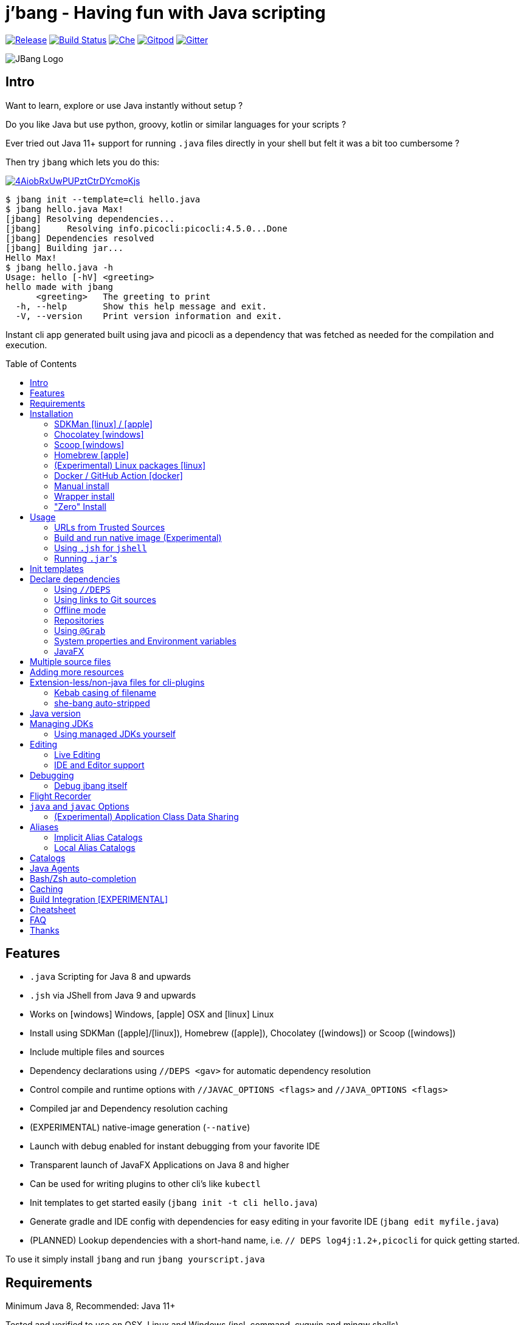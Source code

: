 = j'bang - Having fun with Java scripting
:idprefix:
:idseparator: -
:toc: macro
ifndef::env-github[:icons: font]
ifdef::env-github[]
:caution-caption: :fire:
:important-caption: :exclamation:
:note-caption: :paperclip:
:tip-caption: :bulb:
:warning-caption: :warning:
endif::[]

image:https://img.shields.io/github/release/jbangdev/jbang.svg[Release,link=https://github.com/jbangdev/jbang/releases]
image:https://github.com/jbangdev/jbang/workflows/ci-build/badge.svg[Build Status,link=https://github.com/jbangdev/jbang/actions]
image:https://www.eclipse.org/che/contribute.svg[Che, link=https://che.openshift.io/f?url=https://github.com/jbangdev/jbang]
image:https://img.shields.io/badge/Gitpod-Workspace-blue?logo=gitpodp[Gitpod, link=https://gitpod.io/#https://github.com/jbangdev/jbang]
image:https://badges.gitter.im/jbangdev/community.svg[Gitter, link=https://gitter.im/jbangdev/community]


image:images/jbang_logo.svg[JBang Logo, title="JBang Logo"]

== Intro

Want to learn, explore or use Java instantly without setup ?

Do you like Java but use python, groovy, kotlin or similar languages for your scripts ?

Ever tried out Java 11+ support for running `.java` files directly in your shell but felt it was a bit too cumbersome ?

Then try `jbang` which lets you do this:

image:https://asciinema.org/a/4AiobRxUwPUPztCtrDYcmoKjs.svg[link=https://asciinema.org/a/4AiobRxUwPUPztCtrDYcmoKjs?autoplay=true&theme=solarized-dark]

[source, bash]
----
$ jbang init --template=cli hello.java
$ jbang hello.java Max!
[jbang] Resolving dependencies...
[jbang]     Resolving info.picocli:picocli:4.5.0...Done
[jbang] Dependencies resolved
[jbang] Building jar...
Hello Max!
$ jbang hello.java -h
Usage: hello [-hV] <greeting>
hello made with jbang
      <greeting>   The greeting to print
  -h, --help       Show this help message and exit.
  -V, --version    Print version information and exit.
----

Instant cli app generated built using java and picocli as a dependency that was fetched as needed for the compilation and execution.

toc::[]

== Features

* `.java` Scripting for Java 8 and upwards
* `.jsh` via JShell from Java 9 and upwards
* Works on icon:windows[] Windows, icon:apple[] OSX and icon:linux[] Linux
* Install using SDKMan (icon:apple[]/icon:linux[]), Homebrew (icon:apple[]), Chocolatey (icon:windows[]) or Scoop (icon:windows[])
* Include multiple files and sources
* Dependency declarations using `//DEPS <gav>` for automatic dependency resolution
* Control compile and runtime options with `//JAVAC_OPTIONS <flags>` and `//JAVA_OPTIONS <flags>`
* Compiled jar and Dependency resolution caching
* (EXPERIMENTAL) native-image generation (`--native`)
* Launch with debug enabled for instant debugging from your favorite IDE
* Transparent launch of JavaFX Applications on Java 8 and higher
* Can be used for writing plugins to other cli's like `kubectl`
* Init templates to get started easily (`jbang init -t cli hello.java`)
* Generate gradle and IDE config with dependencies for easy editing in your favorite IDE (`jbang edit myfile.java`)
* (PLANNED) Lookup dependencies with a short-hand name, i.e. `// DEPS log4j:1.2+,picocli` for quick getting started.

To use it simply install `jbang` and run `jbang yourscript.java`

== Requirements

Minimum Java 8, Recommended: Java 11+

Tested and verified to use on OSX, Linux and Windows (incl. command, cygwin and mingw shells).

== Installation

To use `jbang` Java 8 is the minimum required version, however Java 11 or higher is recommended.

=== SDKMan icon:linux[] / icon:apple[]

To install both java and `jbang` we recommend https://sdkman.io[sdkman] on Linux and OSX.

[source, bash]
----
curl -s "https://get.sdkman.io" | bash # <.>
source ~/.bash_profile # <.>

sdk install java # <.>
----

Once Java is installed and ready, you install `jbang` with

[source, bash]
----
sdk install jbang
----

To test your installation run:

[source, bash]
----
jbang --help
----

This should print out usage information.

To update run:

[source]
----
sdk update jbang
----

=== Chocolatey icon:windows[]

On Windows you can install both `java` and jbang` with https://chocolatey.org[Chocolatey].

From a command prompt with enough rights to install with choco:

  choco install jdk11

Once Java in installed run:

  choco install jbang

To upgrade to latest version:

  choco upgrade jbang

The latest package will be published to https://chocolatey.org/packages/jbang[jbang choco package page],
it might be a bit delayed as the review is still manual. In case the default version is not
the latest you can see the https://chocolatey.org/packages/jbang/#versionhistory[version list] and install specific version using:

  choco install jbang --version=<version number>

=== Scoop icon:windows[]

On Windows you can also install `jbang` with https://scoop.sh[Scoop].

[source, bash]
----
scoop bucket add jbangdev https://github.com/jbangdev/scoop-bucket
scoop install jbang
----

To upgrade to latest version:

  scoop update jbang

=== Homebrew icon:apple[]

On OSX you can install 'java' and `jbang` with https://brew.sh[Homebrew] using custom taps.

To install Java 11:

[source, bash]
----
brew tap AdoptOpenJDK/openjdk
brew cask install adoptopenjdk11
----

Once Java is installed you can use brew with https://github.com/jbangdev/homebrew-tap/[jbangdev/tap] to get `jbang`:

  brew install jbangdev/tap/jbang

To upgrade to latest version:

  brew upgrade jbangdev/tap/jbang

==== Installing older versions via Homebrew

If you encounter an issue in `jbang` that is not present in an older version,
you can revert back to that older version following these steps:

. Find the commit id for the version to revert to (e.g. `0.8.1`).
+
[source]
----
$ cd "$(brew --repo jbangdev/tap)"
$ git log master -- Formula/jbang.rb
...
commit fd70f1bc0a7f69d81cfb5b08a0d2bb698fbd01b2
Author: Max Rydahl Andersen <max@xam.dk>
Date:   Tue Jan 21 00:33:05 2020 +0000

    jbang v0.8.1
----

. Checkout the version.
+
[source,bash]
----
$ git checkout fd70f1bc0a7f69d81cfb5b08a0d2bb698fbd01b
----

. Unlink current `jbang` version.
+
[source,bash]
----
$ brew unlink jbang
Unlinking /usr/local/Cellar/jbang/0.13.2... 1 symlinks removed
----

. Install the older version.
+
[source,bash]
----
$ HOMEBREW_NO_AUTO_UPDATE=1 brew install jbang
...
🍺  /usr/local/Cellar/jbang/0.8.1: 18 files, 2.9MB, built in 6 seconds
----

. Verify the version.
+
[source,bash]
----
$ jbang version
0.33.0
----

=== (Experimental) Linux packages icon:linux[]

WARNING: These builds are not fully automated yet thus might be slightly behind.

You can install rpm packages from https://copr.fedorainfracloud.org/coprs/maxandersen/jbang/[Fedora Copr]
by doing the following:

[source]
----
dnf copr enable maxandersen/jbang
dnf install jbang
----

The COPR currently includes builds from various versions of CentOS, Fedora, Mageia and OpenSuse.

=== Docker / GitHub Action icon:docker[]

You can run `jbang` via Docker:

[source, bash]
----
docker run -v `pwd`:/ws --workdir=/ws jbangdev/jbang-action helloworld.java
----

or if you prefer using Quay.io:

[source, bash]
----
docker run -v `pwd`:/ws --workdir=/ws quay.io/jbangdev/jbang-action helloworld.java
----

The same container images can be used with GitHub Actions, see https://github.com/jbangdev/jbang-action[jbang-action] for details.

=== Manual install

Unzip the https://github.com/jbangdev/jbang/releases/latest[latest binary release], add the `jbang-<version>/bin` folder to your `$PATH` and you are set.

=== Wrapper install

If you would like to have jbang available in a local directory and committed into a source code repository you akin to maven and gradle wrappers you can use the `wrapper` command.

If you have `jbang` already installed you call `jbang wrapper install` in a folder to install a local `jbang`
that will run out of that directory using `./jbang`.

=== "Zero" Install

If you want to try out jbang without a package manager or similar you can run the following to download jbang in `~/.jbang` and if necessary `java`.

Linux/OSX/Windows Bash:

[source, bash]
----
curl -Ls https://sh.jbang.dev | bash -s - <arguments>
----

For example `curl -Ls https://sh.jbang.dev | bash -s - properties@jbangdev`

Windows Powershell:

[source, powershell]
----
iex "& { $(iwr https://ps.jbang.dev) } <arguments>"
----

For example `iex "& { $(iwr https://ps.jbang.dev) } properties@jbangdev"`

== Usage

A script is just a single `.java` file with a classic static main method or a `.jsh` file which will be passed to `jshell`.

Below is an (almost) minimal example you can save in `helloworld.java` or simply run `jbang init helloworld.java`:

[source,java]
----
///usr/bin/env jbang "$0" "$@" ; exit $? # <.>

class helloworld { // <.>

    public static void main(String[] args) {
        if(args.length==0) {
            System.out.println("Hello World!");
        } else {
            System.out.println("Hello " + args[0]);
        }
    }
}
----
<.> By using this `//` style instead of shebang `#!` you trick `bash`, `zsh` etc. to run this as a script while still being valid java code.
<.> A classname, can be anything when using `jbang` but to be valid java for most IDEs you'll want to name it the same as the source file.

Now to run this you can call it via `jbang`:

[source]
----
jbang helloworld.java
----

or if on Linux/OSX run it directly. If you created it manually you need to mark it as executable before running it.

[source]
----
chmod +x helloworld.java
./helloworld jbang!
----

[WARNING]
====
When no <<java-version,JDK version>> is available in the PATH, JDK 11 will be downloaded by default to bootstrap jbang.
If your script requires a higher version and you don' want to download two JDK's, you can define an alternative default with `JBANG_DEFAULT_JAVA_VERSION` env variable.

 $ JBANG_DEFAULT_JAVA_VERSION=14 jbang my-script.java

Note that if JDK is found in the PATH, `JBANG_DEFAULT_JAVA_VERSION` will be ignored.
====

=== URLs from Trusted Sources

You can use `http(s):/` and `file:/` url's for input:.

[source]
----
jbang https://github.com/jbangdev/jbang/blob/master/examples/helloworld.java
----

For safety reasons jbang will not run arbitrary urls before you indicated you trust their source.
Thus when running the above for the first time you will see the following warning about the url not being a trusted source:

[source,bash]
----
[jbang] https://github.com/jbangdev/jbang/blob/master/examples/helloworld.java is not from a trusted source thus aborting.
If you trust the url to be safe to run are here a few suggestions:
Limited trust:
    jbang trust add https://github.com/jbangdev/jbang/
Trust all subdomains:
    jbang trust add *.github.com
Trust all sources (WARNING! disables url protection):
    jbang trust add "*"

For more control edit ~/.jbang/trusted-sources.json

[jbang] Run with --verbose for more details
----

To enable running it you need to mark that url or a sub part of it as a trusted source.
i.e. `jbang trust add https://github.com/jbangdev/jbang/` will tell `jbang` to trust anything with that base url.

You can see more in the comments of the `~/.jbang/trusted-sources.json`.

[TIP]
====
Sites such as GitHub, gitlab, bitbucket, gist, twitter and carbon.now.sh jbang will try and extract the proper source rather than the raw html.
i.e. doing `jbang https://twitter.com/maxandersen/status/1266904846239752192 twitter!` is possible.
====

[TIP]
====
URL's will follow redirects. In case you need to use it with sites with self-signed/non-trusted certificates you can
if you trust the site use `--insecure`.
====

=== Build and run native image (Experimental)

There is support for using `native-image` from GraalVM project to produce a binary executable.

Since not all java libraries can automatically be built with `native-image` - especially if using reflection feature are considered highly experimental.

Just run `jbang --native helloworld.java` and `jbang` will use `native-image` from either `$JAVA_HOME/bin` or `$GRAALVM_HOME/bin` or `$PATH` to
produce a native image binary.

You can install the `native-image` utility binary e.g. by installing GraalVM from https://www.graalvm.org/downloads, and then once running `gu install native-image` as per https://www.graalvm.org/reference-manual/native-image.


[TIP]
====
If you use `--native` with picocli remember to add `info.picocli:picocli-codegen` as that will ensure it will actually work with `native-image`.
====


=== Using `.jsh` for `jshell`

There is support to run `.jsh` via `jshell`. The advantage of `jshell` is that you do not need to have a class or static main method.

Classic `jshell` does not support passing in arguments nor system properties, `jbang` does.

In the case of `.jsh` files `jbang` injects a startup script that declares a `String[] args` which will contain any passed in arguments,
and it sets any properties passed in as `-Dkey=value` as parameters to `jbang`.

That means you can run a script as `jbang -Dkey=value World helloworld.jsh` and retrieve arguments and properties as:

[source,java]
----
System.out.println("Hello " + (args.length>0?args[0]:"World")); // <.>
System.getProperty("key"); // <.>
----
<.> Line where `args` are accessible without previous declaration.
<.> System properties set when passed as `-D` arguments to `jbang`

The script will have the output:

 Hello World
 value

Please note that `.jsh` files are source only, they are not compiled thus they are https://github.com/jbangdev/jbang/issues/506[not cached] nor can they be https://github.com/jbangdev/jbang/issues/510[built as native images].


==== Running script from standard input

jbang can run scripts directly from standard input using `-` or `/dev/stdin` as input.

i.e.

`echo 'System.out.println("Hello World!");' | jbang -`

[TIP]
====
If you use `--interactive` `jbang` will let `jshell` enter into interactive/REPL mode. You can write `/exit` to leave this mode.
====

[TIP]
====
If your own code needs to handle chained pipes well it is recommended to add the following code:

[source,java]
----
import sun.misc.Signal;

if (!"Windows".equals(System.getProperty("os.name"))) {
    Signal.handle(new Signal("PIPE"), (final Signal sig) -> System.exit(1));
}
----

It will give a compiler warning as it is internal API; but for now it works.
====

=== Running ``.jar``'s

`jbang` will also run `.jar` files directly.

i.e. `jbang helloworld.jar` will run `helloworld.jar` if found on your local file system.

The `.jar` can be a local file or a http/https url.

You can also run a `.jar` file referenced by a Maven coordinate, i.e.:

  jbang info.picocli:picocli-codegen:4.5.0

This will fetch the dependency stated and put the transitive dependencies on the class-path.

If you need to specify a main class you can do so by using `--main` i.e.

  jbang --main picocli.codegen.aot.graalvm.ReflectionConfigGenerator info.picocli:picocli-codegen:4.5.0

[TIP]
====
A side effect of running GAV as a jar, the GAV could also be a `.java` or `.jsh` file and it would be launched as a script instead of a jar.
No one would want to do that (right?) but now you know.
====

== Init templates

To get started you can run `jbang init helloworld.java` and a simple java class with a static main is generated.

Using `jbang init --template=cli helloworld.java` you get a more complete Hello World CLI using https://picocli.info/[picocli] as dependency.

== Declare dependencies

If you want to write real scripts you will want to use some java libraries.
To specify dependencies you use gradle-style locators or links to Git sources. Below are examples for `log4j`.

=== Using `//DEPS`

[source,java]
----
///usr/bin/env jbang "$0" "$@" ; exit $?
// <.>
//DEPS log4j:log4j:1.2.17

import static java.lang.System.out;

import org.apache.log4j.Logger;
import org.apache.log4j.BasicConfigurator;

import java.util.Arrays;

class classpath_example {

	static final Logger logger = Logger.getLogger(classpath_example.class);

	public static void main(String[] args) {
		BasicConfigurator.configure(); // <.>
		logger.info("Welcome to jbang");

		Arrays.asList(args).forEach(arg -> logger.warn("arg: " + arg));
		logger.info("Hello from Java!");
	}
}
----
<.> `//DEPS` must be placed at the start of line and can be one or more space separated dependencies.
<.> Minimal logging setup - required by log4j.

Now when you run this, the first time with no existing dependencies installed you should get an output like this:

[source]
----
$ ./classpath_example.java
[jbang] Resolving dependencies...
[jbang]     Resolving log4j:log4j:1.2.17...Done
[jbang] Dependencies resolved
0 [main] INFO classpath_example  - Welcome to jbang
1 [main] INFO classpath_example  - Hello from Java!
----

=== Using links to Git sources

Instead of gradle-style locators you can also use URLs to projects on GitHub, GitLab or BitBucket.
Links to those projects will then be converted to artifacts references on https://jitpack.io/[jitpack].
You can use links to the root of the project, to the root of a tag/release and to specific commits.

If the project you link to has multiple modules and you want only a specific module you can specify the
name of the module by appending `#name-of-module` to the URL.

And finally if the link you provide is to a specific branch of the project then you need to append
`#:SNAPSHOT` to the URL. (If you have both a branch and a module name then use `#name-of-module:SNAPSHOT`)

.Examples of links and their resulting locator:
|===
|Link | Locator
|https://github.com/jbangdev/jbang
|com.github.jbangdev:jbang:master-SNAPSHOT

|https://github.com/jbangdev/jbang/tree/v1.2.3
|com.github.jbangdev:jbang:v1.2.3

|https://github.com/jbangdev/jbang/tree/f1f34b031d2163e0cdc6f9a3725b59f47129c923[https://github.com/jbangdev/jbang/tree/f1f34b031...]
|com.github.jbangdev:jbang:f1f34b031d

|https://github.com/jbangdev/jbang#mymodule
|com.github.jbangdev.jbang:mymodule:master-SNAPSHOT

|https://github.com/jbangdev/jbang/tree/mybranch#:SNAPSHOT
|com.github.jbangdev:jbang:mybranch-SNAPSHOT

|https://github.com/jbangdev/jbang/tree/mybranch#mymodule:SNAPSHOT
|com.github.jbangdev.jbang.mymodule:mybranch-SNAPSHOT
|===

=== Offline mode

In case you prefer `jbang` to just fail-fast when dependencies cannot be found locally you can run `jbang` in offline mode using
`jbang -o` or `jbang --offline`. In this mode `jbang` will simply fail if dependencies have not been cached already.

=== Repositories

By default `jbang` uses https://jcenter.bintray.com/[jcenter] as its repository as it is a superset of Maven Central
and supposedly should be faster.

And if you are using the above mentioned URL dependencies https://jitpack.io[jitpack] will be added automatically as well.

If that is not sufficient for you or need some custom repo you can use `//REPOS id=repourl` to
state which repository URL to use.

For ease of use there are also a few shorthands to use popular commonly available repositories.

|===
|Short name | Description
|`mavencentral`
|Maven Central

|`jcenter`
|`https://jcenter.bintray.com/`

|`google`
|`https://maven.google.com/`

|`jitpack`
|`https://jitpack.io/`
|===

Following example enables use of Maven Central and add a custom `acme` repository.

[source,java]
----
//REPOS mavenCentral,acme=https://maven.acme.local/maven
----

[WARNING]
====
If you add any `//REPOS` lines `jbang` will no longer consult `jcenter` thus you need to explicitly add it if needed.
====

[TIP]
====
For secure authentication `jbang` will honor `~/.m2/settings-security.xml` for configuring
username/passwords.
====


=== Using `@Grab`

There is also support for using Groovy lang style `@Grab` syntax.

[source,java]
----
///usr/bin/env jbang "$0" "$@" ; exit $?

import static java.lang.System.out;

import org.apache.log4j.Logger;
import org.apache.log4j.BasicConfigurator;

import java.util.Arrays;

import groovy.lang.Grab; // <.>
import groovy.lang.Grapes;
import groovy.lang.GrabResolver;

@GrabResolver("mavenCentral") // <.>
@GrabResolver(name='acme', root='https://maven.acme.local/maven')
@Grapes({ // <.>
		@Grab(group="org.codehaus.groovy", module="groovy", version="2.5.8"), // <.>
		@Grab(module = "log4j", group = "log4j", version = "1.2.17")
})
class classpath_example {

	static final Logger logger = Logger.getLogger(classpath_example.class);

	public static void main(String[] args) {
		BasicConfigurator.configure();
		Arrays.asList(args).forEach(arg -> out.println(arg));
	}
}
----
<.> Import needed to make the compiler be okey with `@Grab` annotation.
<.> Using `GrabResolver` to enable `mavenCentral` and custom `acme` repository
<.> In Groovy you normally put `@Grab` on import statements. That is not allowed in Java thus when having multiple imports you need to put them in a `@Grapes` annotation first.
<.> `jbang` will grab any `@Grab` annotation and assume it is declaring dependencies.

=== System properties and Environment variables

In dependencies you can refer to environment and system properties to parameterize the dependencies.
It uses the format `${[env.]propertyname:<defaultvalue>}`.

Furthermore to align with properties commonly used to make dependency resolution portable
`jbang` exposes properties similar to what the `https://github.com/trustin/os-maven-plugin[os-maven-plugin]` does.
Plus for ease of use for javafx dependencies it also setups a property named `${os.detected.jfxname}`.

Examples:

[source,bash]
----
${env.USER} = 'max'
${os.name} = 'Mac OS X'
${non.existing.key:empty} = 'empty'
${os.detected.jfxname} = 'mac'
----

This can be put to use in `//DEPS` like so:

  //DEPS org.openjfx:javafx-graphics:11.0.2:${os.detected.jfxname}

Here we use the properties to avoid hardcoding your script to a specific operating system.

=== JavaFX

If `jbang` detects you have a `javafx-` dependency in your list of dependencies
it will if you `java` command supports Java modules automatically set the necessary
`--module-path` and `--add-modules`.

See `link:examples/jfx.java[]` and `link:examples/jfxtiles.java[]` for examples of this.

== Multiple source files

It is possible to use multiple source files just by having the files in the same source directory, it will
even work for a limited extent with packages.

For example the example below works by just calling `jbang Main.java`:

.Main.java
[source,java]
----
import model.Person;

public class Main {

    public static void main(String... args) {
        Person p = new Person(args[0]);
        System.out.println("Hello " + p.getName());
    }
}
----

.model/Person.java
[source,java]
----
package model;

public class Person {
    String name;
    public String getName() { return name; }
    public Person(String n) { this.name = n; }
}
----

There are some cases where the above does not work; i.e. if two packages refer to each other - i.e. `model.Person` referring to `util.Generator`
will fail. Also `jbang edit` does not know about multiple sources as it runs and must run before compilation occurs.

Thus version 0.46 there is now support for having that all work with multiple source files. The main script file defines all the
dependencies and you add more source files into the application using `//SOURCES <filename>`.
If included source has `//SOURCES` that will also get included recursively.

The listed file name(s) gets added to source list when compiling.

Currently there are not `*.java` style matching or support for these `.java` files to declare `//DEPS` or other jbang configuration.
That will currently only be honored by the main script/app. These will be loosened up in future based on feedback.

== Adding more resources

If you want to add a `META-INF/application.properties` or `META-INF/resource.index.html` or other files to the generated jar
you can use `//FILES` to add them.

The format is `//FILES <mountpoint>[=<sourcefile>]`.

Example:

  //FILES resource.properties
  //FILES META-INF/resources/index.html=index.html

Here `resource.properties` will be copied as is and `META-INF/resources/index.html` gets its content from `index.html`.

All locations are relative to the script location.

WARNING: Currently `jbang edit` and http(s) based script do not work with `//FILES`. Will be added later.

== Extension-less/non-java files for cli-plugins

You can use `jbang` to write plugins for cli's like `kubectl`, `git`, etc.
They expect their plugins to be named like `<cmd>-<plugin>`, i.e. `kubectl-myplugin`.

Furthermore some of them, particularly `kubectl` currently require the file to start with `#!` otherwise you get a `exec format error`.

`jbang` has a bit of auto-magic to help in both cases.

=== Kebab casing of filename

`jbang` lets you name your file without a `.java` or `.jsh` extension, such
as `kubectl-my-plugin` or `myjavascript.sh`. `jbang` will in this case copy the file to a temporary
directory using kebab-case to map the name to a proper java class name.

For example, if you make a file called `kubectl-my-plugin` then `jbang` will assume the actual class name to launch
to be `KubectlMyPlugin`.

Note, similar is done when using `jbang edit`, here the symbolic link will be made so the IDE will treat it as
regular camel cased java class.

NOTE: If you do not follow this naming pattern you will get a compile error as `javac` expects both the public class and file names to be equal.

=== she-bang auto-stripped

For extension less scripts, you can put `#!' header at the beginning to let apps recognize
it is to be treated as a script. To avoid issues when compiling, `jbang` will remove
that line before compilation.

For now this is required for `kubectl` plugin but not `git`. https://github.com/kubernetes/kubectl/issues/822[Issue opened] on this limitation.

== Java version

`jbang` will by default use `JAVA_HOME` and if not available, check the `PATH` to locate the `java` executable to run the script with.

If your script requires a specific or minimal version of Java you can use `//JAVA <version>(+)`.

If Jbang finds a java executable using `JAVA_HOME` or `PATH` which satisfies the stated java version jbang will use it.
If no such version is found it will automatically download and install it.

Examples:

`//JAVA 11` will force use of Java 11. +
`//JAVA 13+` will require at least java 13. Java 13 or higher will be used.

In case no matching `java` is found `jbang` will fail.

You can always force running with specific version of `java` using `--java` command line option, i.e.
`jbang --java 8 hello.java`

== Managing JDKs

In the previous section it was mentioned that Jbang will automatically download and install JDKs when necessary.
You can use the `jdk` command to manage JDKs, for example you can run the following:

  jbang jdk list

which will list all the JDKs that are currently installed by Jbang.

It's easy to `install` additional JDKs by running:

  jbang jdk install 14

which will download and install JDK version 14 into Jbang's cache (`~/.jbang/cache/jdks` by default).
The list of versions that are available for installation can be found here: https://adoptopenjdk.net/releases.html

The first JDK that gets installed by Jbang will be set as the "default" JDK. This is from then on the JDK that will be
used by Jbang if no Java could be found on the system (meaning `javac` wasn't found on the `PATH` and no `JAVA_HOME` is set).
You can change the default JDK by running:

  jbang jdk default 12

Running it without an argument will return the version of the JDK that is currently set as the default.

NOTE: On Windows you might need elevated privileges to create symbolic links. If you don't have permissions then
running the above command  will result in an error. To use it https://stackoverflow.com/a/24353758[enable symbolic links]
for your user or run your shell/terminal as administrator to have this feature working.

When you `uninstall` a JDK by running:

  jbang jdk uninstall 12

and that JDK was set as the default, Jbang will set the next higher version JDK as the default. If no higher version is
available it will select the next lower version.

=== Using managed JDKs yourself

Given the fact that Jbang is able to easily download and install JDKs we thought that it might be a good option for
our users to be able to access those JDKs for their own use instead of having to install yet another version themselves.

To make that easy we added a couple of useful commands. The first can be used to set retrieve to location where the JDK
is installed:

  jbang jdk home

This will return the path to the "default" JDK (by default `~/.jbang/currentjdk)`, if you want to know the location of a
specific JDK you can pass the version as an argument: `jbang jdk home 14`. This command could be used by scripts to find
a JDK to use to run a Java program for example (eg: `JAVA_HOME=$(jbang jdk home)`.

For setting up your current command line environment there's something simpler. You can run:

  jbang jdk java-env

On Linux and Mac this will output something like:

[source]
----
export PATH="/home/user/.jbang/currentjdk/bin:$PATH"
export JAVA_HOME="/home/user/.jbang/currentjdk"
# Run this command to configure your shell:
# eval $(jbang jdk java-env)
----

And the output itself shows how to properly use it to configure your command line to use the JDK. In this case it's by
running:

  eval $(jbang jdk java-env)

To do this by default for all shells you start simply add the above line to your `~/.bashrc` file.

Unfortunately on Windows using CMD things are not as easy as is show by the output of `jbang jdk java-env` on that  platform:

[source]
----
set PATH=C:\Users\user\.jbang\currentjdk\bin;%PATH%
set JAVA_HOME=C:\Users\user\.jbang\currentjdk
rem Copy & paste the above commands in your CMD window or add
rem them to your Environment Variables in the System Settings.
----

Instead of copying and pasting lines you could also redirect the output to a .bat file and execute that instead:

  > jbang jdk java-env > setenv.bat
  > setenv

== Editing

You can edit your script in your IDE by using `jbang edit helloworld.java`. This will generate a project in a temporary location with symbolic links to your script
and output the generated folder name. The easiest way to use that is to use it in a call to your IDE:

[source, bash]
----
code `jbang edit helloworld.java`
----

If you add further dependencies to your file just re-run the edit command and the relevant files will be regenerated with the updated dependencies.

Above does require using a shell that allows for variable evaluation, if you are on i.e. Windows then you might prefer using:

[source, bash]
----
jbang edit --open=[editor] helloworld.java
----

The editor used will be what is specified as the argument to `--open` or default to `$JBANG_EDITOR`, `$VISUAL` or `$EDITOR` in that order.

NOTE: On Windows you might need elevated privileges to create symbolic links. If you don't have permissions then
the `edit` option will result in an error. To use it https://stackoverflow.com/a/24353758[enable symbolic links]
for your user or run your shell/terminal as administrator to have this feature working.

=== Live Editing

You can also use `jbang edit --live` and `jbang` will launch your editor while watching
for file changes and regenerate the temporary project to pick up changes in dependencies.


=== IDE and Editor support

The `edit` feature been tested with the following IDE's:

:sicons: https://simpleicons.org/icons
.IDE's and Editors tested with `jbang`
[width=75%,frame=none,grid=none]
|===
|image:{sicons}/visualstudiocode.svg[50,50] https://code.visualstudio.com[Visual Studio Code]
|image:{sicons}/eclipseide.svg[50,50] https://www.eclipse.org/downloads/download.php[Eclipse]
|image:{sicons}/intellijidea.svg[50,50] https://www.jetbrains.com/idea/download[IntelliJ Idea]
|image:{sicons}/apachenetbeanside.svg[50,50] https://netbeans.apache.org/download/[Apache NetBeans]
|image:{sicons}/neovim.svg[50,50] https://github.com/neovim/neovim/wiki/Installing-Neovim[Neovim] w/ https://spacevim.org/use-vim-as-a-java-ide/[spacevim Java]
|image:{sicons}/gnuemacs.svg[50,50] https://www.gnu.org/software/emacs/[Emacs] w/ https://www.spacemacs.org[Spacemacs Java]
|===

The `edit` feature works with various IDE's - it generates a `build.gradle` to use with IDE's that understands Gradle directly.
For speed and consistency `jbang` also generates IDE specific settings.

Currently launchers and project files are generated for Eclipse and vscode. Intellij just reads `build.gradle` for now thus
to run/debug you will need to manually set it up.

== Debugging

When running `.java` scripts with `jbang` you can pass the `--debug`-flag and the script will enable debug,
suspend the execution and wait until you connect a debugger to port 4004.

[source, bash]
----
jbang --debug helloworld.java
Listening for transport dt_socket at address: 4004
----

You can change the debug port and host by passing in a interface pattern and number to the debug argument, e.g., `--debug=*:4321`.

This will make it use port 4321 and make it listen on all ('*') network interfaces.

NOTE: Be sure to put a breakpoint in your IDE/debugger before you connect to make the debugger actually stop when you need it.

=== Debug jbang itself

Java itself will add `JAVA_TOOL_OPTIONS` which will apply to `jbang` too.

For finer and more explicit control the scripts, `jbang` will add `JBANG_JAVA_OPTIONS` to the call to `jbang` itself.
Thus if you want to enable debug or other details for `jbang` set that environment variable.

== Flight Recorder

Flight recorder is a feature of the Java VM that lets you gather diagnostic and profiling data about your script.

You can use `//JAVA_OPTIONS` to have full control over it; but for the easiest setup `jbang` lets you just run with `--jfr`, e.g.,

  jbang --jfr myapp.java

By default `--jfr` will start flight recorder and tell it to dump event recordings to `myapp.jfr` (i.e. using base name of the script as its filename).

Then you can use tools like `jvisualvm` or `jmc` to explore the data.

If you want to tweak the configuration you can pass flight recorder options, like `jbang --jfr=filename={baseName}.jfr,maxage=24h` where `{baseName}` will be replaced
by the filename and then added `maxage=24h` to flight recording options.

If you want further control use `//JAVAC_OPTS -XX:StartFlightRecording=<your options>` instead.

== `java` and `javac` Options

If you want to tweak memory settings or enable preview features you can setup the necessary options using
`//JAVA_OPTS` and `//COMPILER_OPTS` as in the following example using Java 14 experimental `record` feature:

[source, java]
----
///usr/bin/env jbang "$0" "$@" ; exit $?
//JAVAC_OPTIONS --enable-preview -source 14 <.>
//JAVA_OPTIONS --enable-preview // <.>

import static java.lang.System.*;

public class records {

    record Point(int x, int y) {}

    public static void main(String[] args) {
        var p = new Point(2,4);
        out.println(p);
    }
}
----

Since Java 9 https://docs.oracle.com/javase/9/tools/java.htm#GUID-3B1CE181-CD30-4178-9602-230B800D4FAE__USINGTHEJDK_JAVA_OPTIONSLAUNCHERENV-F3C0E3BA[JDK_JAVA_OPTIONS] and https://docs.oracle.com/javase/9/tools/javac.htm#GUID-AEEC9F07-CB49-4E96-8BC7-BCC2C7F725C9\_\_USINGJDK_JAVAC_OPTIONSENVIRONMENTVA-F3C76845[JDK_JAVAC_OPTIONS] are also picked up by the Java runtime and compiler automatically.

For Java 8 and if you want to set explicitly only for `jbang` you can also add flags by setting `JBANG_JAVA_OPTIONS` and `JBANG_JAVAC_OPTIONS` respectively.

=== (Experimental) Application Class Data Sharing

If your scripts uses a lot of classes Class Data Sharing might help on your startup. The following requires Java 13+.

Using `--cds` jbang will build the jar with Application Class Data Sharing enabled and when run have it load shared class data.

You can put `//CDS` in the java file to enable it by default, or simply use `--cds` to force it or `--no-cds` to turn it off no matter what the jbang script file contains.

== Aliases

To avoid remembering long paths and to enable easy launch of jbang scripts there is an `alias` command
to setup and manage aliases to actual scripts.

  jbang alias add hello https://github.com/jbangdev/jbang-examples/blob/master/examples/helloworld.java

will add an alias named `hello` pointing to that github url which then can be run using `jbang hello`.

  jbang alias list

will show you all the aliases that are defined locally.

=== Implicit Alias Catalogs

The aliases you create are stored locally (see <<Local Alias Catalogs>>), but Jbang can also use remote catalogs.
You can access those catalogs explicitly (see <<Catalogs>>) but it is much easier to use what we call "implicit catalogs", which
are aliases that have a special format and Jbang is smart enough to know where to find their definition.

Examples:

`jbang hello@jbangdev` will run the alias `hello` as defined in `jbang-catalog.json` found in https://github.com/jbangdev/jbang-catalog.

This allows anyone to provide a set of jbang scripts defined in their github, gitlab or bitbucket repositories.

The full format is `<alias>@<user/org>(/repository)(/branch)(~path)` allowing you to do things like:

.Implicit Catalog Examples:
|====
|Command | Description

|`jbang hello@acme`
|`hello` alias found in `acme/jbang-catalog/jbang-catalog.json` of the default branch searched on github, gitlab and bitbucket in that order.

|`jbang hello@acme/mycatalog`
|`hello` found in `acme/mycatalog/jbang-catalog.json` searched on github, gitlab and bitbucket in that order.

|`jbang hello@acme/mycatalog/dev`
|`hello` found in `acme/mycatalog/jbang-catalog.json` in the `dev` branch searched on github, gitlab and bitbucket in that order.

|`jbang hello@acme~experimental`
|`hello` found in `acme/jbang-catalog/experimental/jbang-catalog.json`

|====

=== Local Alias Catalogs

Jbang will also look in the current directory for a `jbang-catalog.json` file and if it exists it will look up any aliases
in there too. In fact it will look in several places in the following order:

 1. Current directory, `./jbang-catalog.json`
 2. In `.jbang/jbang-catalog.json`
 3. In the parent directory, `../jbang-catalog.json`
 4. In the parent's `.jbang` directory, ../.jbang/jbang-catalog.json`
 5. And repeating steps 3 and 4 recursively upwards to the root of the file system
 6. As the last step it will look in `$HOME/.jbang/jbang-catalog.json`

Jbang will use any aliases defined in those files, but on top of that it will also look at the aliases defined in any
catalogs mentioned in those files as well. Aliases defined in the file have preference over aliases found in any catalogs
defined in the same file.

When you create aliases using `jbang alias add`, or add catalogs using `jbang catalog add` the _same_ ordering will be used
to determine where to store the alias or catalog. Btw, this will only take into account _existing_ files!
So if no `jbang-catalog.json` file exists in the local directory it will _not_ be created for you, but Jbang will keep
looking until it finds a file to use (as a last option it will always be written to `$HOME/.jbang/jbang-catalog.json`).

This means that if you want to write the alias to `jbang-catalog.json` in your local folder you will either have to create
the file first (eg by running `touch jbang-catalog.json`) or by explicitly specifying the file location:

  jbang alias add -f jbang-catalog.json hello https://github.com/jbangdev/jbang-examples/blob/master/examples/helloworld.java

Btw, the flag `--show-origin` is very useful when listing aliases to find out where exactly an alias is defined:

  jbang alias list --show-origin

== Catalogs

Catalogs are lists of Aliases as defined in the previous section, but while the `alias` command is used to manage aliases
within a catalog, the `catalog` command is for managing references to catalogs. This is mostly useful when dealing with
remote catalogs. You can for example add a catalog like this:

  jbang catalog add demo https://github.com/jbangdev/jbang-catalog/blob/master/jbang-catalog.json

or simply by using the same "implicit" catalog system described in <<Implicit Alias Catalogs>>:

  jbang catalog add demo jbangdev

The aliases in that catalog are now available by adding `@demo` to their names. For example:

  $ jbang alias list demo
  env@demo = Dump table of Environment Variables
  gavsearch@demo = Search search.maven.org for maven artifacts.
  hello@demo = Script that says hello back for each argument
  properties@demo = Dump table of System properties
  $ jbang run hello@demo World!
  [jbang] Building jar...
  Hello World!

In fact it's possible to run the alias just by using `jbang run hello`, the `@demo` part is only necessary when trying to
disambiguate between aliases with the same name from different catalogs.

You can list the available catalogs by running:

  jbang catalog list

NB: The output will not only show the catalogs you defined yourself but also the ones that get added implicitly when
running aliases as described in the section <<Implicit Alias Catalogs>>.

== Java Agents

You can activate a javaagent using `--javaagent=<agent>[=<options>]` where agent can be a already packaged agent jar from file, http url or Maven Coordinate.

It can also be a jbang script itself where you have put `//JAVAAGENT` to activate agent packaging.

You can create a basic agent using `jbang init -t agent myagent.java` to get started.

== Bash/Zsh auto-completion

If you are using bash or zsh in your terminal you can get auto-completion by running the following:

[source, bash]
----
source <(jbang completion)
----

== Caching

In previous versions of `jbang`, Java 10+ direct launch of `.java` was used, but since v0.6 `jbang` works with Java 8 and thus it
needs to do a separate compile step. Besides now working with Java 8 this also allows to cache the compiled script and thus
launch faster on consecutive runs.

The caching goes to `~/.jbang/cache` by default, you can run `jbang cache clear` to remove all cache data from this folder.

== Build Integration [EXPERIMENTAL]

While `jbang` prepares and builds the underlying jar used for launch there is since v0.40 (for now) experimental API allowing
user included dependencies to influence the generated jar and possible native image.

An example use case enabled by this is to have full Quarkus integration, `jbang quarkuscode.java` will have Quarkus participate to perform its build time optimizations rather than doing it at runtime every time.

It works as following:

Before the jar is created `jbang` will scan the classpath for `META-INF/jbang-integration.list`.
Any classes listed in this file will be loaded and jbang will expect and call the following method on these classes:

[source,java]
----
/**
*
* @param param build dir directory which will be made into a jar when build is done
* @param pomFile location of pom.xml representing the projects dependencies
* @param dependencies list of GAV to Path of artifact/classpath dependencies
* @param nativeImage true if --native been requested
* @return Map<String, Object> map of returns; special keys are "native-image" which is a and "files" to
*          return native-image to be run and list of files to get written to the output directory.
*
*/
Map<String, Object> postBuild(Path builddir, Path pomFile, List<Map.Entry<String, Path>> dependencies,
            boolean nativeImage)
----

Still very experimental and bound to change. Example of its use can be found in https://github.com/quarkusio/quarkus/pull/11542[Quarkus].

== Cheatsheet

You can get examples on running/using `jbang` using https://github.com/cheat/cheat[cheat] command with `cheat jbang`.

== FAQ

[qanda]
Why the name j'bang?::
  I was reading up on how to use the new shebang (#!) feature support in Java 10 and came up with the idea of port `kscript` to Java and needed a name.
From there came j'bang which is a "bad" spelling of how shebang is pronounced in French.

Why use gradle resource locators rather than ?::
  kscript used it and it's nice as it is a one-liner and easily parsable.

How does this compare to ?::
After doing `jbang` I've learned about similar projects and thought it would be nice with some comparison;
+
https://github.com/scijava/jgo[jgo]: an alternative way to launch jars using maven coordinates. Implemented in python, depends on Java and Maven to be available. Not really for scripting but a novel way to launch java apps already packaged as a maven dependency.
+

Why would I use Java to write scripts ? Java sucks for that... Use groovy, kotlin, scala, etc. instead!::
  Well, does it really suck ? With Java 8 streams, static imports and greatly improved standard java libraries it is very close to what kscript and grape look like.
With the following advantages:
+
* works with plain Java without installing additional compiler/build tools
* all IDE's support editing .java files very well, content assist, etc.
* great debugging
+
And to be honest I built `jbang` just to see if I could and get my Java skills refreshed for the newer features in the language.
Use it at your own risk :)

Why not use normal shebang(`#!`) in the header ?::
  You can use normal shebang (`#!/usr/bin/env jbang`) and Java 10+ will actually work with it from the command line. Not recommended though as
many tools and especially IDE's will start complaining about syntax errors as they don't ignore the first line in this case.
+
By using the `//` form it is treated as both a bash/shell file AND a valid java file and thus works everywhere a java file will work.
+
It's worth noting that Go https://golangcookbook.com/chapters/running/shebang/[uses a similar approach] which is also where I learned it from.

HELP! My code formatter keeps breaking my `//` directives!::
  When using automated code formatting tools, some care and configuration must be made to prevent the tooling from rewriting and preventing `jbang` from working as expected.
+
Use the following configuration blocks to correctly configure your tool:
+
.Configuration Tool Settings:
|====
| Formatting Tool | Configuration

| Clang Format
a|
[source]
----
CommentPragmas:  '^[^ ]'
----
|====

== Thanks

`jbang` was heavily inspired by how `https://github.com/holgerbrandl/kscript[kscript]` by Holger Brand works.
